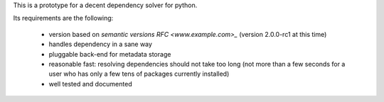 This is a prototype for a decent dependency solver for python.

Its requirements are the following:

        - version based on `semantic versions RFC <www.example.com>_` (version
          2.0.0-rc1 at this time)
        - handles dependency in a sane way
        - pluggable back-end for metadata storage
        - reasonable fast: resolving dependencies should not take too long (not
          more than a few seconds for a user who has only a few tens of
          packages currently installed)
        - well tested and documented
